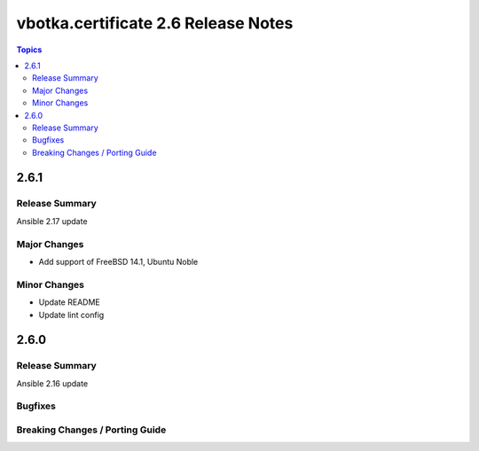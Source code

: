 ====================================
vbotka.certificate 2.6 Release Notes
====================================

.. contents:: Topics


2.6.1
=====

Release Summary
---------------
Ansible 2.17 update

Major Changes
-------------
* Add support of FreeBSD 14.1, Ubuntu Noble

Minor Changes
-------------
* Update README
* Update lint config


2.6.0
=====

Release Summary
---------------
Ansible 2.16 update

Bugfixes
--------

Breaking Changes / Porting Guide
--------------------------------
